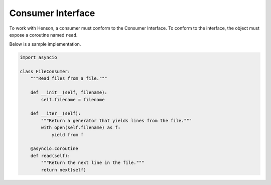==================
Consumer Interface
==================

To work with Henson, a consumer must conform to the Consumer Interface. To
conform to the interface, the object must expose a coroutine named ``read``.

Below is a sample implementation.

.. code::

    import asyncio

    class FileConsumer:
        """Read files from a file."""

        def __init__(self, filename):
            self.filename = filename

        def __iter__(self):
            """Return a generator that yields lines from the file."""
            with open(self.filename) as f:
                yield from f

        @asyncio.coroutine
        def read(self):
            """Return the next line in the file."""
            return next(self)

